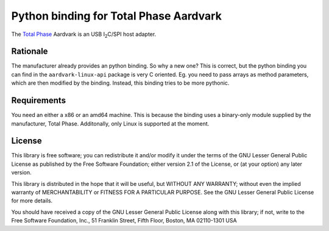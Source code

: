 Python binding for Total Phase Aardvark |BuildStatus|
====================================================

The `Total Phase`_ Aardvark is an USB |I2C|/SPI host adapter.


Rationale
---------

The manufacturer already provides an python binding. So why a new one? This
is correct, but the python binding you can find in the
``aardvark-linux-api`` package is very C oriented. Eg. you need to pass
arrays as method parameters, which are then modified by the binding.
Instead, this binding tries to be more pythonic.


Requirements
------------

You need an either a x86 or an amd64 machine. This is because the binding
uses a binary-only module supplied by the manufacturer, Total Phase.
Additonally, only Linux is supported at the moment.


License
-------

This library is free software; you can redistribute it and/or modify it
under the terms of the GNU Lesser General Public License as published by
the Free Software Foundation; either version 2.1 of the License, or (at
your option) any later version.

This library is distributed in the hope that it will be useful, but WITHOUT
ANY WARRANTY; without even the implied warranty of MERCHANTABILITY or
FITNESS FOR A PARTICULAR PURPOSE.  See the GNU Lesser General Public
License for more details.

You should have received a copy of the GNU Lesser General Public License
along with this library; if not, write to the Free Software Foundation,
Inc., 51 Franklin Street, Fifth Floor, Boston, MA  02110-1301  USA

.. _Total Phase: http://www.totalphase.com
.. |I2C| replace:: I\ :sub:`2`\ C
.. |BuildStatus| image:: https://travis-ci.org/kontron/python-aardvark.png?branch=master
                 :target: https://travis-ci.org/kontron/python-aardvark
